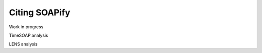 Citing SOAPify
==============

Work in progress

.. code-block::
   :caption: Innate Dynamics and Identity Crisis of a Metal Surface Unveiled by Machine Learning of Atomic Environments

    @article{doi:10.1063/5.0139010,
        title        = {Innate dynamics and identity crisis of a metal surface unveiled by machine learning of atomic environments},
        author       = {Cioni,Matteo  and Polino,Daniela  and Rapetti,Daniele  and Pesce,Luca  and Delle Piane,Massimo  and Pavan,Giovanni M.},
        year         = 2023,
        journal      = {The Journal of Chemical Physics},
        volume       = 158,
        number       = 12,
        pages        = 124701,
        doi          = {10.1063/5.0139010},
        url          = {https://doi.org/10.1063/5.0139010},
        eprint       = {https://doi.org/10.1063/5.0139010}
    }


.. code-block::
    :caption: Machine Learning of Atomic Dynamics and Statistical Surface Identities in Gold Nanoparticles
        
        @misc{RapettiAuNP,
            title        = {{Machine Learning of Atomic Dynamics and Statistical Surface Identities in Gold Nanoparticles}},
            author       = {Rapetti, Daniele and Delle Piane, Massimo and Cioni, Matteo and Polino, Daniela and Ferrando, Riccardo and Pavan, Giovanni M.},
            year         = 2022,
            archivePrefix = "ChemRxiv",
            doi = {10.26434/chemrxiv-2022-7wfm9-v2},
            journal      = {ChemRxiv},
            publisher    = {ChemRxiv},
            copyright    = {Creative Commons Attribution 4.0 International},
            keywords     = {Gold nanoparticles, Machine learning, Atomic environments, Classification, Atomic dynamics, Statistical identities}
        }

TimeSOAP analysis

.. code-block::
    :caption: TimeSOAP: Tracking high-dimensional fluctuations in complex molecular systems via time-variations of SOAP spectra
        
        @misc{caruso2023timesoap,
            title        = {TimeSOAP: Tracking high-dimensional fluctuations in complex molecular systems via time-variations of SOAP spectra},
            author       = {Cristina Caruso and Annalisa Cardellini and Martina Crippa and Daniele Rapetti and Giovanni M. Pavan},
            year         = 2023,
            eprint       = {2302.09673},
            archiveprefix = {arXiv},
            primaryclass = {physics.chem-ph}
        }

LENS analysis

.. code-block::
    :caption: TimeSOAP: Tracking high-dimensional fluctuations in complex molecular systems via time-variations of SOAP spectra

        @misc{crippa2022detecting,
            title        = {Detecting dynamic domains and local fluctuations in complex molecular systems via timelapse neighbors shuffling},
            author       = {Martina Crippa and Annalisa Cardellini and Cristina Caruso and Giovanni M. Pavan},
            year         = 2022,
            eprint       = {2212.12694},
            archiveprefix = {arXiv},
            primaryclass = {physics.chem-ph}
        }